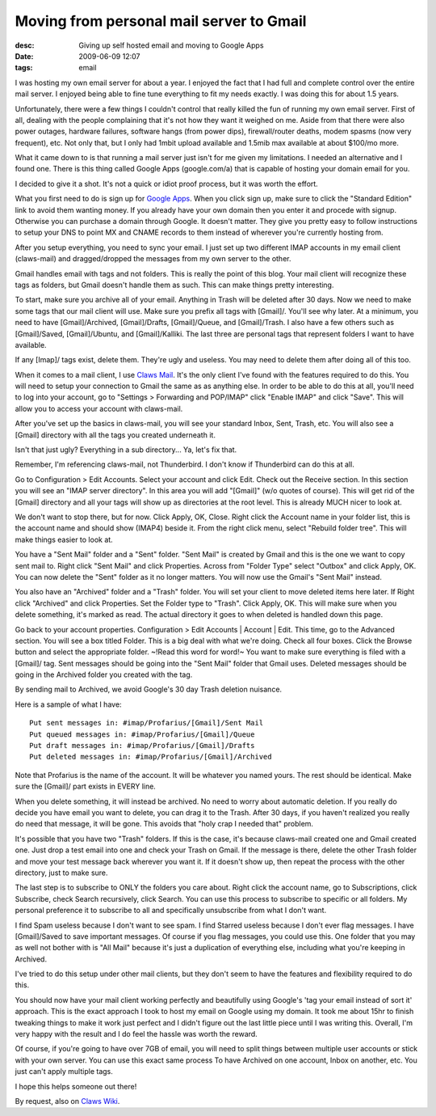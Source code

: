 Moving from personal mail server to Gmail
#########################################
:desc: Giving up self hosted email and moving to Google Apps
:date: 2009-06-09 12:07
:tags: email

I was hosting my own email server for about a year. I enjoyed the fact
that I had full and complete control over the entire mail server. I
enjoyed being able to fine tune everything to fit my needs exactly. I
was doing this for about 1.5 years.

Unfortunately, there were a few things I couldn't control that really
killed the fun of running my own email server. First of all, dealing
with the people complaining that it's not how they want it weighed on
me. Aside from that there were also power outages, hardware failures,
software hangs (from power dips), firewall/router deaths, modem spasms
(now very frequent), etc. Not only that, but I only had 1mbit upload
available and 1.5mib max available at about $100/mo more.

What it came down to is that running a mail server just isn't for me
given my limitations. I needed an alternative and I found one. There is
this thing called Google Apps (google.com/a) that is capable of hosting
your domain email for you.

I decided to give it a shot. It's not a quick or idiot proof process,
but it was worth the effort.

What you first need to do is sign up for `Google Apps`_. When you click
sign up, make sure to click the "Standard Edition" link to avoid them
wanting money. If you already have your own domain then you enter it and
procede with signup. Otherwise you can purchase a domain through Google.
It doesn't matter. They give you pretty easy to follow instructions to
setup your DNS to point MX and CNAME records to them instead of wherever
you're currently hosting from.

After you setup everything, you need to sync your email. I just set up
two different IMAP accounts in my email client (claws-mail) and
dragged/dropped the messages from my own server to the other.

Gmail handles email with tags and not folders. This is really the point
of this blog. Your mail client will recognize these tags as folders, but
Gmail doesn't handle them as such. This can make things pretty
interesting.

To start, make sure you archive all of your email. Anything in Trash
will be deleted after 30 days. Now we need to make some tags that our
mail client will use. Make sure you prefix all tags with [Gmail]/.
You'll see why later. At a minimum, you need to have [Gmail]/Archived,
[Gmail]/Drafts, [Gmail]/Queue, and [Gmail]/Trash. I also have a few
others such as [Gmail]/Saved, [Gmail]/Ubuntu, and [Gmail]/Kalliki. The
last three are personal tags that represent folders I want to have
available.

If any [Imap]/ tags exist, delete them. They're ugly and useless. You
may need to delete them after doing all of this too.

When it comes to a mail client, I use `Claws Mail`_. It's the only
client I've found with the features required to do this. You will need
to setup your connection to Gmail the same as as anything else. In order
to be able to do this at all, you'll need to log into your account, go
to "Settings > Forwarding and POP/IMAP" click "Enable IMAP" and click
"Save". This will allow you to access your account with claws-mail.

After you've set up the basics in claws-mail, you will see your standard
Inbox, Sent, Trash, etc. You will also see a [Gmail] directory with all
the tags you created underneath it.

Isn't that just ugly? Everything in a sub directory... Ya, let's fix
that.

Remember, I'm referencing claws-mail, not Thunderbird. I don't know if
Thunderbird can do this at all.

Go to Configuration > Edit Accounts. Select your account and click Edit.
Check out the Receive section. In this section you will see an "IMAP
server directory". In this area you will add "[Gmail]" (w/o quotes of
course). This will get rid of the [Gmail] directory and all your tags
will show up as directories at the root level. This is already MUCH
nicer to look at.

We don't want to stop there, but for now. Click Apply, OK, Close. Right
click the Account name in your folder list, this is the account name and
should show (IMAP4) beside it. From the right click menu, select
"Rebuild folder tree". This will make things easier to look at.

You have a "Sent Mail" folder and a "Sent" folder. "Sent Mail" is
created by Gmail and this is the one we want to copy sent mail to. Right
click "Sent Mail" and click Properties. Across from "Folder Type" select
"Outbox" and click Apply, OK. You can now delete the "Sent" folder as it
no longer matters. You will now use the Gmail's "Sent Mail" instead.

You also have an "Archived" folder and a "Trash" folder. You will set
your client to move deleted items here later. If Right click "Archived"
and click Properties. Set the Folder type to "Trash". Click Apply, OK.
This will make sure when you delete something, it's marked as read. The
actual directory it goes to when deleted is handled down this page.

Go back to your account properties. Configuration > Edit Accounts \|
Account \| Edit. This time, go to the Advanced section. You will see a
box titled Folder. This is a big deal with what we're doing. Check all
four boxes. Click the Browse button and select the appropriate folder.
~!Read this word for word!~ You want to make sure everything is filed
with a [Gmail]/ tag. Sent messages should be going into the "Sent Mail"
folder that Gmail uses. Deleted messages should be going in the Archived
folder you created with the tag.

By sending mail to Archived, we avoid Google's 30 day Trash deletion
nuisance.

Here is a sample of what I have:

::

    Put sent messages in: #imap/Profarius/[Gmail]/Sent Mail
    Put queued messages in: #imap/Profarius/[Gmail]/Queue
    Put draft messages in: #imap/Profarius/[Gmail]/Drafts
    Put deleted messages in: #imap/Profarius/[Gmail]/Archived

Note that Profarius is the name of the account. It will be whatever you
named yours. The rest should be identical. Make sure the [Gmail]/ part
exists in EVERY line.

When you delete something, it will instead be archived. No need to worry
about automatic deletion. If you really do decide you have email you
want to delete, you can drag it to the Trash. After 30 days, if you
haven't realized you really do need that message, it will be gone. This
avoids that "holy crap I needed that" problem.

It's possible that you have two "Trash" folders. If this is the case,
it's because claws-mail created one and Gmail created one. Just drop a
test email into one and check your Trash on Gmail. If the message is
there, delete the other Trash folder and move your test message back
wherever you want it. If it doesn't show up, then repeat the process
with the other directory, just to make sure.

The last step is to subscribe to ONLY the folders you care about. Right
click the account name, go to Subscriptions, click Subscribe, check
Search recursively, click Search. You can use this process to subscribe
to specific or all folders. My personal preference it to subscribe to
all and specifically unsubscribe from what I don't want.

I find Spam useless because I don't want to see spam. I find Starred
useless because I don't ever flag messages. I have [Gmail]/Saved to save
important messages. Of course if you flag messages, you could use this.
One folder that you may as well not bother with is "All Mail" because
it's just a duplication of everything else, including what you're
keeping in Archived.

I've tried to do this setup under other mail clients, but they don't
seem to have the features and flexibility required to do this.

You should now have your mail client working perfectly and beautifully
using Google's 'tag your email instead of sort it' approach. This is the
exact approach I took to host my email on Google using my domain. It
took me about 15hr to finish tweaking things to make it work just
perfect and I didn't figure out the last little piece until I was
writing this. Overall, I'm very happy with the result and I do feel the
hassle was worth the reward.

Of course, if you're going to have over 7GB of email, you will need to
split things between multiple user accounts or stick with your own
server. You can use this exact same process To have Archived on one
account, Inbox on another, etc. You just can't apply multiple tags.

I hope this helps someone out there!

By request, also on `Claws Wiki`_.

.. _Google Apps: http://google.com/a/
.. _Claws Mail: http://www.claws-mail.org/
.. _Claws Wiki: http://www.claws-mail.org/faq/index.php?title=Using_Claws_with_Gmail
